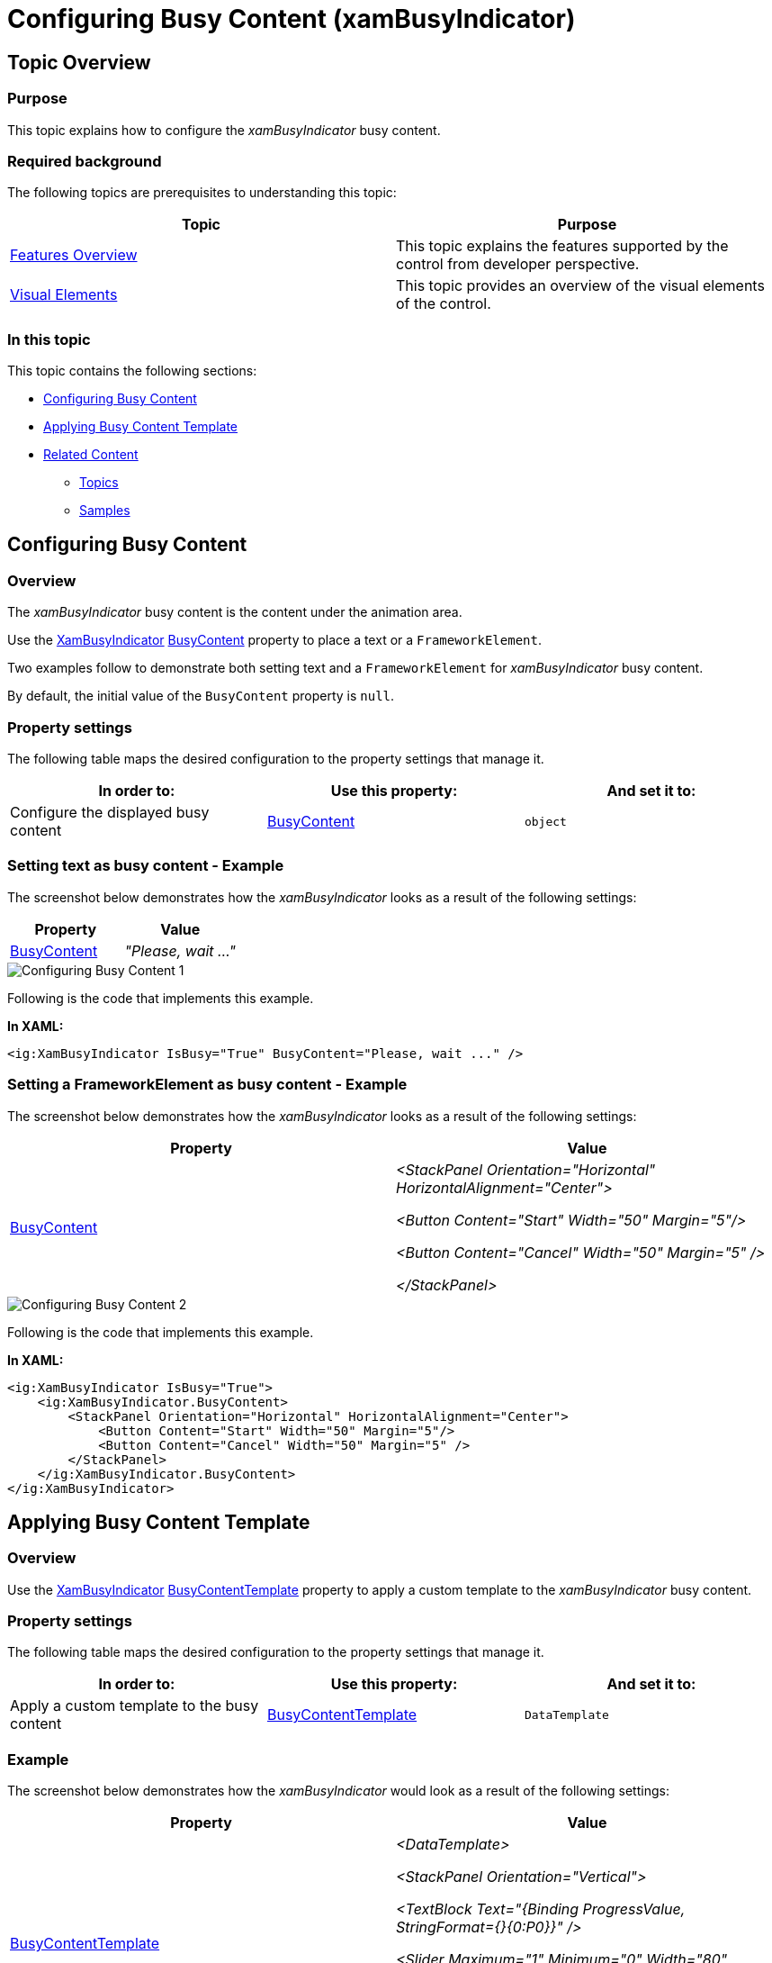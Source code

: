 ﻿////

|metadata|
{
    "name": "xambusyindicator-configuring-busy-content",
    "tags": ["Getting Started","How Do I"],
    "controlName": ["xamBusyIndicator"],
    "guid": "a30b36d9-abd9-4113-b69f-a0cd00c222e0",  
    "buildFlags": [],
    "createdOn": "2015-08-04T11:24:13.7529187Z"
}
|metadata|
////

= Configuring Busy Content (xamBusyIndicator)

== Topic Overview

=== Purpose

This topic explains how to configure the  _xamBusyIndicator_   busy content.

=== Required background

The following topics are prerequisites to understanding this topic:

[options="header", cols="a,a"]
|====
|Topic|Purpose

| link:xambusyindicator-features-overview.html[Features Overview]
|This topic explains the features supported by the control from developer perspective.

| link:xambusyindicator-visual-elements.html[Visual Elements]
|This topic provides an overview of the visual elements of the control.

|====

[[_Ref426237144]]

=== In this topic

This topic contains the following sections:

* <<_Ref426381889, Configuring Busy Content >>
* <<_Ref427774342, Applying Busy Content Template >>
* <<_Ref426366458, Related Content >>

** <<_Ref426366463,Topics>>
** <<_Ref426366498,Samples>>

[[_Ref426381889]]
== Configuring Busy Content

[[_Ref426381902]]

=== Overview

The  _xamBusyIndicator_   busy content is the content under the animation area.

Use the link:{ApiPlatform}v{ProductVersion}~infragistics.controls.interactions.xambusyindicator_members.html[XamBusyIndicator] link:{ApiPlatform}v{ProductVersion}~infragistics.controls.interactions.xambusyindicator~busycontent.html[BusyContent] property to place a text or a `FrameworkElement`.

Two examples follow to demonstrate both setting text and a `FrameworkElement` for  _xamBusyIndicator_   busy content.

By default, the initial value of the `BusyContent` property is `null`.

=== Property settings

The following table maps the desired configuration to the property settings that manage it.

[options="header", cols="a,a,a"]
|====
|In order to:|Use this property:|And set it to:

|Configure the displayed busy content
| link:{ApiPlatform}v{ProductVersion}~infragistics.controls.interactions.xambusyindicator~busycontent.html[BusyContent]
|`object`

|====

[[_Ref426381917]]

=== Setting text as busy content - Example

The screenshot below demonstrates how the  _xamBusyIndicator_   looks as a result of the following settings:

[options="header", cols="a,a"]
|====
|Property|Value

| link:{ApiPlatform}v{ProductVersion}~infragistics.controls.interactions.xambusyindicator~busycontent.html[BusyContent]
| _"Please, wait ..."_ 

|====

image::images/Configuring_Busy_Content_1.png[]

Following is the code that implements this example.

*In XAML:*

[source,xaml]
----
<ig:XamBusyIndicator IsBusy="True" BusyContent="Please, wait ..." />
----

[[_Ref426381921]]

=== Setting a FrameworkElement as busy content - Example

The screenshot below demonstrates how the  _xamBusyIndicator_   looks as a result of the following settings:

[options="header", cols="a,a"]
|====
|Property|Value

| link:{ApiPlatform}v{ProductVersion}~infragistics.controls.interactions.xambusyindicator~busycontent.html[BusyContent]
|_<StackPanel Orientation="Horizontal" HorizontalAlignment="Center">_ 

_<Button Content="Start" Width="50" Margin="5"/>_ 

_<Button Content="Cancel" Width="50" Margin="5" />_ 

_</StackPanel>_

|====

image::images/Configuring_Busy_Content_2.png[]

Following is the code that implements this example.

*In XAML:*

[source,xaml]
----
<ig:XamBusyIndicator IsBusy="True">
    <ig:XamBusyIndicator.BusyContent>
        <StackPanel Orientation="Horizontal" HorizontalAlignment="Center">
            <Button Content="Start" Width="50" Margin="5"/>
            <Button Content="Cancel" Width="50" Margin="5" />
        </StackPanel>
    </ig:XamBusyIndicator.BusyContent>
</ig:XamBusyIndicator>
----

[[_Ref427774342]]
== Applying Busy Content Template

=== Overview

Use the link:{ApiPlatform}v{ProductVersion}~infragistics.controls.interactions.xambusyindicator_members.html[XamBusyIndicator] link:{ApiPlatform}v{ProductVersion}~infragistics.controls.interactions.xambusyindicator~busycontenttemplate.html[BusyContentTemplate] property to apply a custom template to the  _xamBusyIndicator_   busy content.

=== Property settings

The following table maps the desired configuration to the property settings that manage it.

[options="header", cols="a,a,a"]
|====
|In order to:|Use this property:|And set it to:

|Apply a custom template to the busy content
| link:{ApiPlatform}v{ProductVersion}~infragistics.controls.interactions.xambusyindicator~busycontenttemplate.html[BusyContentTemplate]
|`DataTemplate`

|====

=== Example

The screenshot below demonstrates how the  _xamBusyIndicator_   would look as a result of the following settings:

[options="header", cols="a,a"]
|====
|Property|Value

| link:{ApiPlatform}v{ProductVersion}~infragistics.controls.interactions.xambusyindicator~busycontenttemplate.html[BusyContentTemplate]
|_<DataTemplate>_ 

_<StackPanel Orientation="Vertical">_ 

_<TextBlock Text="{Binding ProgressValue, StringFormat={}{0:P0}}" />_ 

_<Slider Maximum="1" Minimum="0" Width="80" Value="{Binding ProgressValue}" />_ 

_</StackPanel>_ 

_</DataTemplate>_

|====

image::images/Configuring_Busy_Content_3.png[]

Following is the code that implements this example.

*In XAML:*

[source,xaml]
----
<ig:XamBusyIndicator IsBusy="True" Animation="ProgressBar"
                     BusyContent="{Binding RelativeSource={RelativeSource Self}}"
                     ProgressValue=".5">
    <ig:XamBusyIndicator.BusyContentTemplate>
        <DataTemplate>
            <StackPanel Orientation="Vertical">
                <TextBlock Text="{Binding ProgressValue, StringFormat={}{0:P0}}" />
                <Slider Maximum="1" Minimum="0" Width="80" Value="{Binding ProgressValue}" />
            </StackPanel>
        </DataTemplate>
    </ig:XamBusyIndicator.BusyContentTemplate>
</ig:XamBusyIndicator>
----

[[_Ref426366458]]
== Related Content

[[_Ref426366463]]

=== Topics

The following topics provide additional information related to this topic.

[options="header", cols="a,a"]
|====
|Topic|Purpose

| link:xambusyindicator-configuring-busy-indicator-display.html[Configuring Busy Indicator Display]
|This topic explains how to display the _xamBusyIndicator_ control.

| link:xambusyindicator-configuring-delayed-display.html[Configuring Delayed Display]
|This topic explains how to configure the delay before displaying the _xamBusyIndicator_ control.

| link:xambusyindicator-configuring-focus-target.html[Configuring Focus Target]
|This topic explains how to configure explicitly which UIElement receives the focus when the _xamBusyIndicator_ is no longer active.

| link:xambusyindicator-configuring-determinate-xambusyindicator.html[Configuring Determinate xamBusyIndicator]
|This topic explains how to configure the _xamBusyIndicator_ control to display determine progress.

| link:xambusyindicator-configuring-overlay-style.html[Configuring Overlay Style]
|This topic explains how to customize the _xamBusyIndicator_ overlay style.

| link:xambusyindicator-configuring-animations-brushes.html[Configuring Animations Brushes]
|This topic explains how to customize the _xamBusyIndicator_ control default animations brushes.

|====

[[_Ref426366498]]

=== Samples

The following sample provides additional information related to this topic.

[options="header", cols="a,a"]
|====
|Sample|Purpose

| link:{SamplesURL}/busy-indicator/busy-indicator-configuration[Busy Indicator Configuration]
|This sample demonstrates the configuration of the _xamBusyIndicator_ control key features.

| link:{SamplesURL}/busy-indicator/busy-indicator-xamgrid[Busy Content]
|This sample demonstrates how to customize the Busy Content of the _xamBusyIndicator_ control.

|====